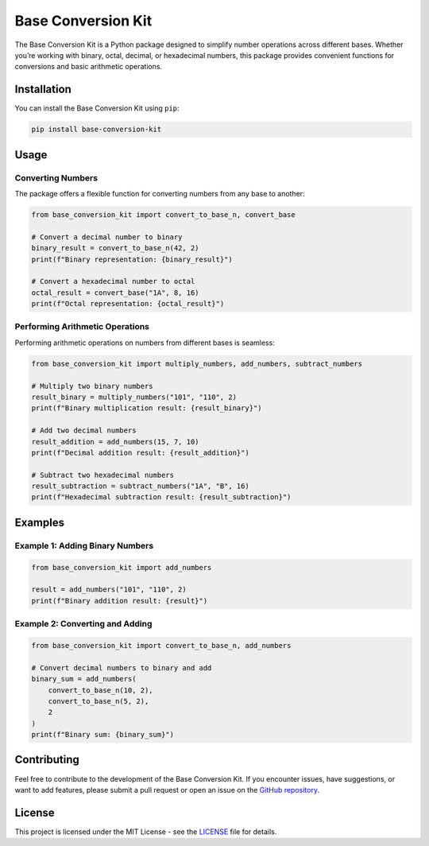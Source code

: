 Base Conversion Kit
===================

The Base Conversion Kit is a Python package designed to simplify number
operations across different bases. Whether you’re working with binary,
octal, decimal, or hexadecimal numbers, this package provides convenient
functions for conversions and basic arithmetic operations.

Installation
------------

You can install the Base Conversion Kit using ``pip``:

.. code:: bash

   pip install base-conversion-kit

Usage
-----

Converting Numbers
~~~~~~~~~~~~~~~~~~

The package offers a flexible function for converting numbers from any
base to another:

.. code:: python

   from base_conversion_kit import convert_to_base_n, convert_base

   # Convert a decimal number to binary
   binary_result = convert_to_base_n(42, 2)
   print(f"Binary representation: {binary_result}")

   # Convert a hexadecimal number to octal
   octal_result = convert_base("1A", 8, 16)
   print(f"Octal representation: {octal_result}")

Performing Arithmetic Operations
~~~~~~~~~~~~~~~~~~~~~~~~~~~~~~~~

Performing arithmetic operations on numbers from different bases is
seamless:

.. code:: python

   from base_conversion_kit import multiply_numbers, add_numbers, subtract_numbers

   # Multiply two binary numbers
   result_binary = multiply_numbers("101", "110", 2)
   print(f"Binary multiplication result: {result_binary}")

   # Add two decimal numbers
   result_addition = add_numbers(15, 7, 10)
   print(f"Decimal addition result: {result_addition}")

   # Subtract two hexadecimal numbers
   result_subtraction = subtract_numbers("1A", "B", 16)
   print(f"Hexadecimal subtraction result: {result_subtraction}")

Examples
--------

Example 1: Adding Binary Numbers
~~~~~~~~~~~~~~~~~~~~~~~~~~~~~~~~

.. code:: python

   from base_conversion_kit import add_numbers

   result = add_numbers("101", "110", 2)
   print(f"Binary addition result: {result}")

Example 2: Converting and Adding
~~~~~~~~~~~~~~~~~~~~~~~~~~~~~~~~

.. code:: python

   from base_conversion_kit import convert_to_base_n, add_numbers

   # Convert decimal numbers to binary and add
   binary_sum = add_numbers(
       convert_to_base_n(10, 2),
       convert_to_base_n(5, 2),
       2
   )
   print(f"Binary sum: {binary_sum}")

Contributing
------------

Feel free to contribute to the development of the Base Conversion Kit.
If you encounter issues, have suggestions, or want to add features,
please submit a pull request or open an issue on the `GitHub
repository <https://github.com/porfanid/base-conversion-kit>`__.

License
-------

This project is licensed under the MIT License - see the
`LICENSE <LICENSE>`__ file for details.
